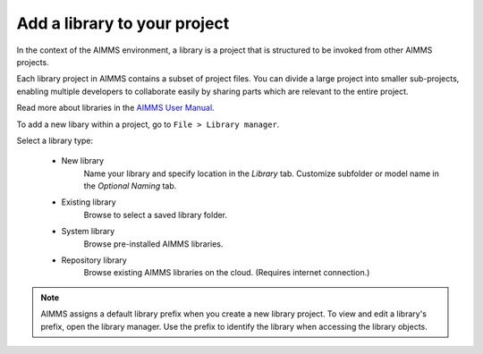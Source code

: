 Add a library to your project
=============================

.. Definition

In the context of the AIMMS environment, a library is a project that is structured to be invoked from other AIMMS projects. 

Each library project in AIMMS contains a subset of project files. You can divide a large project into smaller sub-projects, enabling multiple developers to collaborate easily by sharing parts which are relevant to the entire project.

Read more about libraries in the `AIMMS User Manual <https://download.aimms.com/aimms/download/manuals/AIMMS3UG_OrganizingProjectInLibraries.pdf>`_.

.. Procedure

To add a new libary within a project, go to ``File > Library manager``.

Select a library type:

    * New library
        Name your library and specify location in the *Library* tab. Customize subfolder or model name in the *Optional Naming* tab.

    * Existing library
        Browse to select a saved library folder.

    * System library
        Browse pre-installed AIMMS libraries.

    * Repository library
        Browse existing AIMMS libraries on the cloud. (Requires internet connection.)


.. note:: AIMMS assigns a default library prefix when you create a new library project. To view and edit a library's prefix, open the library manager. Use the prefix to identify the library when accessing the library objects.

.. END DOCUMENT